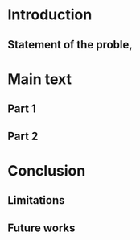 * Introduction

** Statement of the proble,

* Main text

** Part 1

** Part 2

* Conclusion

** Limitations

** Future works
